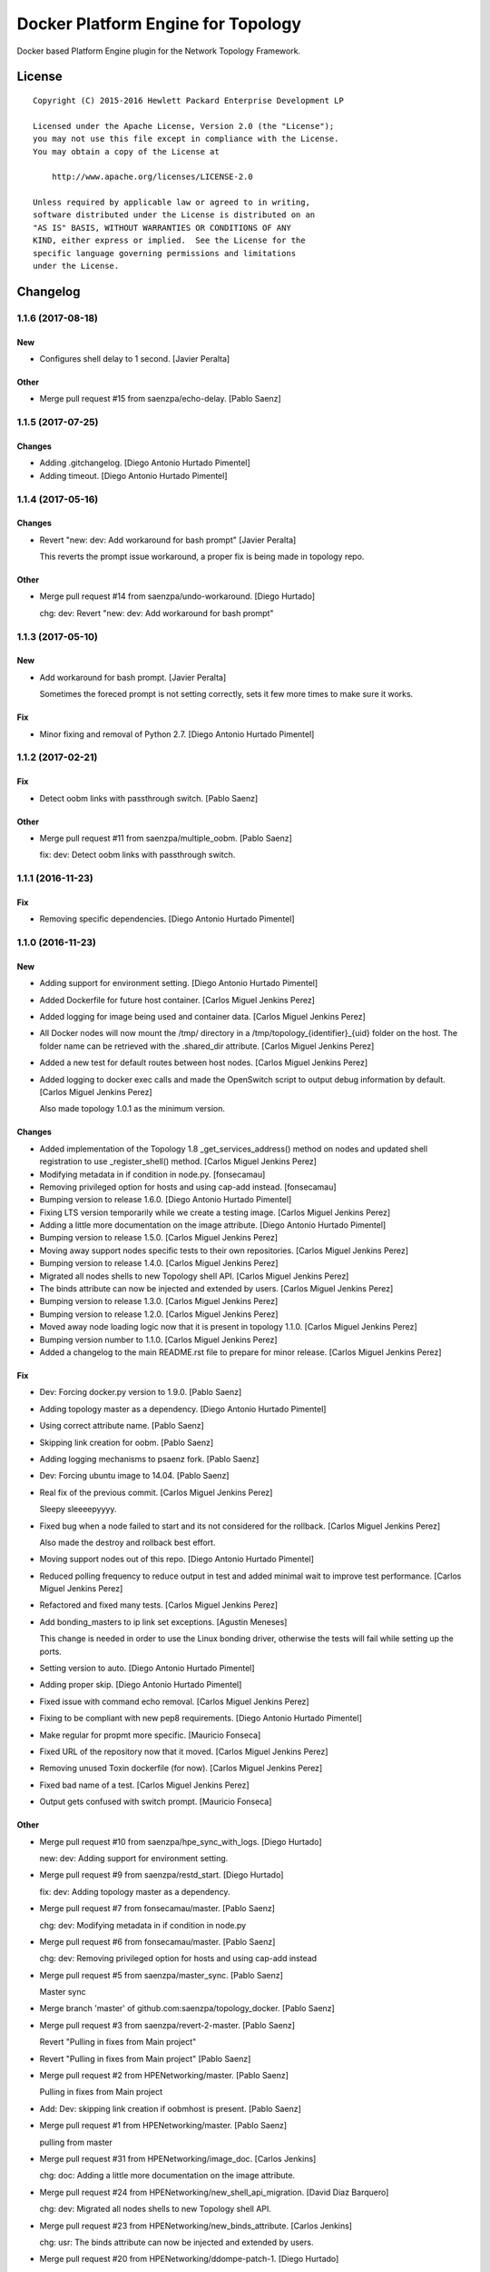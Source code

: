 ===================================
Docker Platform Engine for Topology
===================================

Docker based Platform Engine plugin for the Network Topology Framework.

License
=======

::

   Copyright (C) 2015-2016 Hewlett Packard Enterprise Development LP

   Licensed under the Apache License, Version 2.0 (the "License");
   you may not use this file except in compliance with the License.
   You may obtain a copy of the License at

       http://www.apache.org/licenses/LICENSE-2.0

   Unless required by applicable law or agreed to in writing,
   software distributed under the License is distributed on an
   "AS IS" BASIS, WITHOUT WARRANTIES OR CONDITIONS OF ANY
   KIND, either express or implied.  See the License for the
   specific language governing permissions and limitations
   under the License.

Changelog
=========


1.1.6 (2017-08-18)
------------------

New
~~~
- Configures shell delay to 1 second. [Javier Peralta]

Other
~~~~~
- Merge pull request #15 from saenzpa/echo-delay. [Pablo Saenz]


1.1.5 (2017-07-25)
------------------

Changes
~~~~~~~
- Adding .gitchangelog. [Diego Antonio Hurtado Pimentel]
- Adding timeout. [Diego Antonio Hurtado Pimentel]


1.1.4 (2017-05-16)
------------------

Changes
~~~~~~~
- Revert "new: dev: Add workaround for bash prompt" [Javier Peralta]

  This reverts the prompt issue workaround, a proper fix is
  being made in topology repo.

Other
~~~~~
- Merge pull request #14 from saenzpa/undo-workaround. [Diego Hurtado]

  chg: dev: Revert "new: dev: Add workaround for bash prompt"


1.1.3 (2017-05-10)
------------------

New
~~~
- Add workaround for bash prompt. [Javier Peralta]

  Sometimes the foreced prompt is not setting correctly,
  sets it few more times to make sure it works.

Fix
~~~
- Minor fixing and removal of Python 2.7. [Diego Antonio Hurtado
  Pimentel]


1.1.2 (2017-02-21)
------------------

Fix
~~~
- Detect oobm links with passthrough switch. [Pablo Saenz]

Other
~~~~~
- Merge pull request #11 from saenzpa/multiple_oobm. [Pablo Saenz]

  fix: dev: Detect oobm links with passthrough switch.


1.1.1 (2016-11-23)
------------------

Fix
~~~
- Removing specific dependencies. [Diego Antonio Hurtado Pimentel]


1.1.0 (2016-11-23)
------------------

New
~~~
- Adding support for environment setting. [Diego Antonio Hurtado
  Pimentel]
- Added Dockerfile for future host container. [Carlos Miguel Jenkins
  Perez]
- Added logging for image being used and container data. [Carlos Miguel
  Jenkins Perez]
- All Docker nodes will now mount the /tmp/ directory in a
  /tmp/topology_{identifier}_{uid} folder on the host. The folder name
  can be retrieved with the .shared_dir attribute. [Carlos Miguel
  Jenkins Perez]
- Added a new test for default routes between host nodes. [Carlos Miguel
  Jenkins Perez]
- Added logging to docker exec calls and made the OpenSwitch script to
  output debug information by default. [Carlos Miguel Jenkins Perez]

  Also made topology 1.0.1 as the minimum version.

Changes
~~~~~~~
- Added implementation of the Topology 1.8 _get_services_address()
  method on nodes and updated shell registration to use
  _register_shell() method. [Carlos Miguel Jenkins Perez]
- Modifying metadata in if condition in node.py. [fonsecamau]
- Removing privileged option for hosts and using cap-add instead.
  [fonsecamau]
- Bumping version to release 1.6.0. [Diego Antonio Hurtado Pimentel]
- Fixing LTS version temporarily while we create a testing image.
  [Carlos Miguel Jenkins Perez]
- Adding a little more documentation on the image attribute. [Diego
  Antonio Hurtado Pimentel]
- Bumping version to release 1.5.0. [Carlos Miguel Jenkins Perez]
- Moving away support nodes specific tests to their own repositories.
  [Carlos Miguel Jenkins Perez]
- Bumping version to release 1.4.0. [Carlos Miguel Jenkins Perez]
- Migrated all nodes shells to new Topology shell API. [Carlos Miguel
  Jenkins Perez]
- The binds attribute can now be injected and extended by users. [Carlos
  Miguel Jenkins Perez]
- Bumping version to release 1.3.0. [Carlos Miguel Jenkins Perez]
- Bumping version to release 1.2.0. [Carlos Miguel Jenkins Perez]
- Moved away node loading logic now that it is present in topology
  1.1.0. [Carlos Miguel Jenkins Perez]
- Bumping version number to 1.1.0. [Carlos Miguel Jenkins Perez]
- Added a changelog to the main README.rst file to prepare for minor
  release. [Carlos Miguel Jenkins Perez]

Fix
~~~
- Dev: Forcing docker.py version to 1.9.0. [Pablo Saenz]
- Adding topology master as a dependency. [Diego Antonio Hurtado
  Pimentel]
- Using correct attribute name. [Pablo Saenz]
- Skipping link creation for oobm. [Pablo Saenz]
- Adding logging mechanisms to psaenz fork. [Pablo Saenz]
- Dev: Forcing ubuntu image to 14.04. [Pablo Saenz]
- Real fix of the previous commit. [Carlos Miguel Jenkins Perez]

  Sleepy sleeeepyyyy.
- Fixed bug when a node failed to start and its not considered for the
  rollback. [Carlos Miguel Jenkins Perez]

  Also made the destroy and rollback best effort.
- Moving support nodes out of this repo. [Diego Antonio Hurtado
  Pimentel]
- Reduced polling frequency to reduce output in test and added minimal
  wait to improve test performance. [Carlos Miguel Jenkins Perez]
- Refactored and fixed many tests. [Carlos Miguel Jenkins Perez]
- Add bonding_masters to ip link set exceptions. [Agustin Meneses]

  This change is needed in order to use the Linux bonding driver, otherwise
  the tests will fail while setting up the ports.
- Setting version to auto. [Diego Antonio Hurtado Pimentel]
- Adding proper skip. [Diego Antonio Hurtado Pimentel]
- Fixed issue with command echo removal. [Carlos Miguel Jenkins Perez]
- Fixing to be compliant with new pep8 requirements. [Diego Antonio
  Hurtado Pimentel]
- Make regular for propmt more specific. [Mauricio Fonseca]
- Fixed URL of the repository now that it moved. [Carlos Miguel Jenkins
  Perez]
- Removing unused Toxin dockerfile (for now). [Carlos Miguel Jenkins
  Perez]
- Fixed bad name of a test. [Carlos Miguel Jenkins Perez]
- Output gets confused with switch prompt. [Mauricio Fonseca]

Other
~~~~~
- Merge pull request #10 from saenzpa/hpe_sync_with_logs. [Diego
  Hurtado]

  new: dev: Adding support for environment setting.
- Merge pull request #9 from saenzpa/restd_start. [Diego Hurtado]

  fix: dev: Adding topology master as a dependency.
- Merge pull request #7 from fonsecamau/master. [Pablo Saenz]

  chg: dev: Modifying metadata in if condition in node.py
- Merge pull request #6 from fonsecamau/master. [Pablo Saenz]

  chg: dev: Removing privileged option for hosts and using cap-add instead
- Merge pull request #5 from saenzpa/master_sync. [Pablo Saenz]

  Master sync
- Merge branch 'master' of github.com:saenzpa/topology_docker. [Pablo
  Saenz]
- Merge pull request #3 from saenzpa/revert-2-master. [Pablo Saenz]

  Revert "Pulling in fixes from Main project"
- Revert "Pulling in fixes from Main project" [Pablo Saenz]
- Merge pull request #2 from HPENetworking/master. [Pablo Saenz]

  Pulling in fixes from Main project
- Add: Dev: skipping link creation if oobmhost is present. [Pablo Saenz]
- Merge pull request #1 from HPENetworking/master. [Pablo Saenz]

  pulling from master
- Merge pull request #31 from HPENetworking/image_doc. [Carlos Jenkins]

  chg: doc: Adding a little more documentation on the image attribute.
- Merge pull request #24 from HPENetworking/new_shell_api_migration.
  [David Diaz Barquero]

  chg: dev: Migrated all nodes shells to new Topology shell API.
- Merge pull request #23 from HPENetworking/new_binds_attribute. [Carlos
  Jenkins]

  chg: usr: The binds attribute can now be injected and extended by users.
- Merge pull request #20 from HPENetworking/ddompe-patch-1. [Diego
  Hurtado]

  Improvements during initialization
- Fix bugs during initialization. [Diego Dompe]

  - Handle support for sync the port readiness with the newer openswitch images
  - Delay waiting for the cur_cfg, and handle  the case where the cfg is not ready yet better.
- Merge pull request #19 from agustin-meneses-fuentes/master. [Carlos
  Jenkins]

  fix: dev: Add bonding_masters to ip link set exceptions
- Merge pull request #14 from HPENetworking/auto_version. [Carlos
  Jenkins]

  fix: dev: Setting version to auto.
- Merge pull request #11 from walintonc/master. [Carlos Jenkins]

  new: usr: Add support to specifying the hostname for a node.
- Add support to specifying hostname for create_container. [Walinton
  Cambronero]

  - This allows that nodes can specify the hostname of choice
  - In the openswitch node, the default hostname is 'switch'
  - Clarify that tag must be specified in image param
- Merge pull request #6 from josedvq/master. [Carlos Jenkins]

  chg: dev: Added checks for Open vSwitch's required kernel module.
- Add: dev: Added checks for Open vSwitch's required kernel module.
  [Jose Vargas]
- Merge pull request #5 from HPENetworking/pep8-upgrade. [David Diaz
  Barquero]

  fix: dev: Fixing to be compliant with new pep8 requirements.
- Merge pull request #2 from fonsecamau/fix_cut_output. [Carlos Jenkins]

  fix: dev: Make vtysh shell regular expression for prompt more specific.
- Merge pull request #1 from josedvq/master. [Carlos Jenkins]

  new: dev: Added dockerfiles for Ryu and p4switch images.
- Add: dev: Added dockerfiles for Ryu and p4switch images. [Jose Vargas]
- Merge pull request #19 from hpe-networking/fix_cut_output. [Carlos
  Miguel Jenkins Perez]

  fix: dev: Output gets confused with switch prompt


1.0.0 (2016-01-06)
------------------

New
~~~
- Added a new auto-pull feature that automatically download any Docker
  image required. [Carlos Miguel Jenkins Perez]
- Mapping ports to port labels. [Mauricio Fonseca]
- Add OpenvSwitch node implementation. [David Diaz]
- Add docker file for toxin node. [David Diaz]
- Add bridge interface between toxin node and host for rest api. [David
  Diaz]

  This bridge interface is with a firewall to limit traffic to txnd rest api.
- Add toxin node. [David Diaz]
- Added documentation for the interpreted attributes. [Carlos Miguel
  Jenkins Perez]
- Added some attributes interpretation for ports (ipv4, ipv6, up) and
  links (up). [Carlos Miguel Jenkins Perez]
- Added two new methods to the base DockerNode that allow to pause and
  unpause the node. [Carlos Miguel Jenkins Perez]
- Added logging to the openswitch setup script. [Carlos Miguel Jenkins
  Perez]
- Added the ovs-vsctl shell to the openswitch nodes (reference it as
  vsctl). [Carlos Miguel Jenkins Perez]
- Added a new shell to the openswitch node to allow to execute commands
  in the switch network namespace. [Carlos Miguel Jenkins Perez]
- Added a test for unlink / relink. [Carlos Miguel Jenkins Perez]
- Added implementation of the relink and unlink calls. [Carlos Miguel
  Jenkins Perez]
- Added logic to create missing ports by parsing the hardware spec and
  added a script to wait for software to be ready. [Carlos Miguel
  Jenkins Perez]
- Allow the platform to be runned without global root privileges.
  [Carlos Miguel Jenkins Perez]
- Added a version of the ping test using the ip command. Sadly, not
  working at the moment. [Carlos Miguel Jenkins Perez]
- Bind volumes to docker switch. [David Diaz]
- Move link interface to swns if node is a switch. [David Diaz]
- Add send_command to docker nodes. [Diego Antonio Hurtado Pimentel]
- Add tuntap interfaces for no-linked ports. [David Diaz]
- Add test that builds a topo and ping. [David Diaz]
- Add ping to test. [David Diaz]
- Add start method on DockerNode. [David Diaz]
- Refactoring from topology_vsi. [David Diaz]
- Update requirements. [David Diaz]
- Initial repository layout from cookiecutter template. [Carlos Miguel
  Jenkins Perez]

Changes
~~~~~~~
- Moved all default images to use the public docker hub registry as now
  the images are available in it. [Carlos Miguel Jenkins Perez]
- Removing Toxin related node and test as it will not be part of the
  first public release. [Carlos Miguel Jenkins Perez]
- Changed URLs, version number and requirements for public release.
  [Carlos Miguel Jenkins Perez]
- Avoid moving new oobm interface to swns namespace. [David Diaz]
- Removed deprecated feature to change images using environment
  variables as the attribute injection feature supersede it. [Carlos
  Miguel Jenkins Perez]
- Minor changes on openswitch setup script. [Carlos Miguel Jenkins
  Perez]
- Refactored all send_commands to docker_exec to avoid using pexpect.
  [Carlos Miguel Jenkins Perez]
- Minor style changes and added txnd process as class attribute to track
  if it dies. [Carlos Miguel Jenkins Perez]
- Port up / down is now a competence of the engine node, and
  unlink/relink were modified to call the enode method. [Carlos Miguel
  Jenkins Perez]
- Removing pytest-xdist as is not used by default in the tox file.
  Please re-add it when setup. [Carlos Miguel Jenkins Perez]
- Simplified the implementation of the openswitch setup script to check
  by it's own the already created ports. [Carlos Miguel Jenkins Perez]
- Include the identifier in the container name for easy identification
  and avoid clash of shared directories. [Carlos Miguel Jenkins Perez]
- Refactored the setup logic to be performed on the container side and
  thus allows to drop pyyaml requirement from topology_docker. [Carlos
  Miguel Jenkins Perez]
- Setting the default timeout for the ovs-vsctl to 60 seconds to reduce
  timeout issues. [Carlos Miguel Jenkins Perez]
- Minor style change. [Carlos Miguel Jenkins Perez]
- Change container naming to allow parallel test running. [David Diaz]
- Small change in documentation to make easy copy - paste of commands.
  [Carlos Miguel Jenkins Perez]
- Refactored the call to privileged commands. [Carlos Miguel Jenkins
  Perez]
- Normalized tests style. [Carlos Miguel Jenkins Perez]
- Because this uses docker and thus it takes too much time to run a
  topology test and because some tests do not implement the rollback I
  setup pytest to exit at first failure. [Carlos Miguel Jenkins Perez]
- Changed the approach to build network interfaces, now the platform
  does it instead of the nodes. [Carlos Miguel Jenkins Perez]
- Improved error handling when a build command fails and set the bash
  terminal to dumb as default to avoid issues with control characters.
  [Carlos Miguel Jenkins Perez]
- Asserting success of the build commands to avoid passing an badly
  built engine node. [Carlos Miguel Jenkins Perez]
- Removed deprecated attribute delay in DockerShell. [Carlos Miguel
  Jenkins Perez]
- Refactored the initialization procedure for OpenSwitch node. [Carlos
  Miguel Jenkins Perez]
- Refactored the DockerNode to be an abstract class and created a new
  HostNode. [Carlos Miguel Jenkins Perez]
- Changed the whole shell communication process so it doesn't use waits
  for the output and is reliable. [Carlos Miguel Jenkins Perez]
- Moved iface_name function into a utils module to remove a circular
  dependency. [Carlos Miguel Jenkins Perez]
- Added documentation placeholders. [Carlos Miguel Jenkins Perez]
- Moved the base docker node out of the platform module into a new
  submodule inside node. [Carlos Miguel Jenkins Perez]
- Refactored topology_docker to remove OpenSwitch specific logic.
  [Carlos Miguel Jenkins Perez]
- Renamed test for module to match policy. [Carlos Miguel Jenkins Perez]
- Removed graphviz installation instructions as the tox doesn't use the
  autoplot flags. [Carlos Miguel Jenkins Perez]
- Changed logic to create interfaces as fp{num} temporarily. [Carlos
  Miguel Jenkins Perez]
- Convert bytestring from console output to UTF8 by default. (This can
  byte later) [Carlos Miguel Jenkins Perez]
- Minimal changes on testsuite. [David Diaz]
- Replace uses of call for proper send_command. [David Diaz]
- Update internal documentation. [David Diaz]

Fix
~~~
- Renamed test to match naming standard. [Carlos Miguel Jenkins Perez]
- Fixed all un-asserted commands to be asserted using assert_batch.
  [Carlos Miguel Jenkins Perez]
- Normalized documentation as per peer review request. [Carlos Miguel
  Jenkins Perez]
- Replaced all manual docker exec calls to use the private _docker_exec
  method. [Carlos Miguel Jenkins Perez]
- Fixing style in documentation and some minor formatting issues.
  [Carlos Miguel Jenkins Perez]
- Fixed documentation, dead code, and inconsistent and bad use of
  keyword arguments. [Carlos Miguel Jenkins Perez]
- Removed unused constructor params and changed container docker execs
  to use check_call/check_output/Popen. [valverdi]
- Fixed some small error in the documentation. [valverdi]
- Update code to work with changes on master. [David Diaz]
- Make changes according to review on #2. [David Diaz]
- Adding timeouts for openswitch script. [Diego Antonio Hurtado
  Pimentel]
- Bring-up interfaces AFTER resuming the node. [Carlos Miguel Jenkins
  Perez]
- To stop networking on pause/unpause now all interfaces of a enode are
  set up/down. [Carlos Miguel Jenkins Perez]
- Fixed a race condition in where a shell was started, expected and
  prompt, but the hostname wasn't final and thus the initial prompt
  never matched. [Carlos Miguel Jenkins Perez]
- Added clean-up for the linked netns. [Carlos Miguel Jenkins Perez]
- Fixed the ping test to now only use normal host nodes to avoid weird
  failures caused by openswitch images. [Carlos Miguel Jenkins Perez]
- Allow to set image explictly and do not override with environment.
  Environment only must override the default image. [Carlos Miguel
  Jenkins Perez]
- Fixed minor documentation issue. [Carlos Miguel Jenkins Perez]
- Fixed yet another trailing whitespace in commands. [Carlos Miguel
  Jenkins Perez]
- Removing trailing whitespaces in some commands. [Carlos Miguel Jenkins
  Perez]
- Implemented the rollback hook in docker platform. [Carlos Miguel
  Jenkins Perez]
- Finished pending documentation. [Carlos Miguel Jenkins Perez]
- Fixed ping test to use ip command. [Carlos Miguel Jenkins Perez]
- Fix bugs in refactors. [David Diaz]
- Added a default 'host' type that can be easily overriden by a plugin.
  [Carlos Miguel Jenkins Perez]
- Fixed missing documentation in code and documentation. [Carlos Miguel
  Jenkins Perez]
- It is no longer required to run the topology platform as root. [Carlos
  Miguel Jenkins Perez]
- Set the docker topology platform as default. [Carlos Miguel Jenkins
  Perez]
- Correct netns on test ping. [David Diaz]
- Fixed bad default shell for some commands. [Carlos Miguel Jenkins
  Perez]
- Fixed copy-paste ups with platform key. [Carlos Miguel Jenkins Perez]
- Added DockerPlatform to topology entrypoint. [Carlos Miguel Jenkins
  Perez]
- Fixed hardwired image identifier. [Carlos Miguel Jenkins Perez]
- Fixed default shell inheritance and bad named attribute. [Carlos
  Miguel Jenkins Perez]
- Link wasn't going up. [David Diaz]
- Minimal change on test to support python3. [David Diaz]

Other
~~~~~
- Merge pull request #17 from hpe-networking/ops_oobm. [Carlos Miguel
  Jenkins Perez]

  chg: dev: Avoid moving new oobm interface to swns namespace
- Merge pull request #15 from hpe-networking/after_autopull. [David Diaz
  Barquero]

  Refactored code, fixed minor issues and code quality.
- Merge pull request #7 from hpe-networking/docker_auto_pull. [David
  Diaz Barquero]

  new: usr: Added a new auto-pull feature that automatically download any Docker image required.
- Merge pull request #12 from hpe-networking/host_image_bug. [Carlos
  Miguel Jenkins Perez]

  dev: fix: Fixing image passing.
- Dev: fix: Fixing image passing. [Diego Antonio Hurtado Pimentel]
- Merge pull request #8 from hpe-networking/docker_tmp. [David Diaz
  Barquero]

  Mapping port to port labels for openswitch in topology
- Merge pull request #4 from hpe-networking/send_command_to_docker_exec.
  [David Diaz Barquero]

  chg: dev: Refactored all send_commands to docker_exec to avoid using pexpect.
- Merge pull request #1 from hpe-networking/openvswitch_node. [Carlos
  Miguel Jenkins Perez]

  new: dev: Adding p4switch, openvswitch and ryu node types.
- Add: dev: Added tests and some metadata options. [valverdi]
- Add: dev: Adding supervisor support, waits and some tests. [valverdi]
- Add: dev: Adding p4 switch test. [valverdi]
- Add: dev: Adding some openvswitch tests. [valverdi]
- Merge pull request #3 from hpe-networking/dockerfiles. [Carlos Miguel
  Jenkins Perez]

  new: dev: Add docker file for toxin node
- Merge pull request #2 from hpe-networking/toxin. [Carlos Miguel
  Jenkins Perez]

  new: dev: Added a Toxin node for packet generation.
